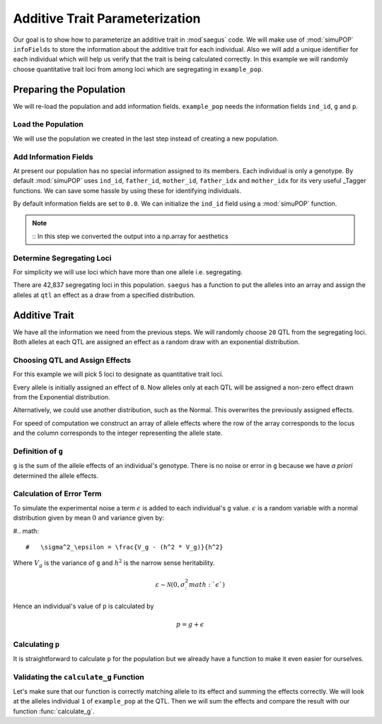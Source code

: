 .. _additive_trait_parameterization:

###############################
Additive Trait Parameterization
###############################

.. code-block:: python
   :caption: Modules we will need for this example

   >>> import simuOpt
   >>> simuOpt.setOptions(alleleType='short', quiet=True)
   >>> import simuPOP as sim
   >>> import pandas as pd
   >>> import numpy as np
   >>> import random
   >>> from saegus import analyze, operators, parameters
   >>> np.set_printoptions(suppress=True, precision=5)

.. _overview_of_additive_trait_example:

Our goal is to show how to parameterize an additive trait in :mod`saegus` code.
We will make use of :mod:`simuPOP` ``infoFields`` to store the information about
the additive trait for each individual. Also we will add a unique identifier
for each individual which will help us verify that the trait is being calculated
correctly. In this example we will randomly choose quantitative trait loci from
among loci which are segregating in ``example_pop``.

.. _preparing_the_population:

Preparing the Population
########################

We will re-load the population and add information fields.
``example_pop`` needs the information fields ``ind_id``, ``g`` and ``p``.

.. _load_the_population:

Load the Population
===================

We will use the population we created in the last step instead of creating
a new population.

.. code-block:: python
   :caption: Loading our example population from a file

   >>> example_pop = sim.loadPopulation('example_pop.pop')


.. _add_information_fields:

Add Information Fields
======================

At present our population has no special information assigned to its members.
Each individual is only a genotype. By default :mod:`simuPOP` uses ``ind_id``,
``father_id``, ``mother_id``, ``father_idx`` and ``mother_idx`` for its very
useful _Tagger functions. We can save some hassle by using these for
identifying individuals.

.. _Tagger: http://simupop.sourceforge.net/manual_svn/build/refManual_ch3_sec10.html

.. code-block:: python
   :caption: Add the ``infoFields`` ``ind_id``, ``g`` and ``p``

   >>> example_pop.infoFields()
   ()
   >>> example_pop.addInfoFields(['ind_id', 'g', 'p'])
   >>> example_pop.infoFields()
   ('ind_id', 'g', 'p')

By default information fields are set to ``0.0``. We can initialize the
``ind_id`` field using a :mod:`simuPOP` function.

.. code-block:: python
   :caption: Initialize individual identifiers

   >>> print(np.array(example_pop.indInfo('ind_id')))
   [ 0.  0.  0.  0.  0.  0.  0.  0.  0.  0.  0.  0.  0.  0.  0.  0.  0.  0.
     0.  0.  0.  0.  0.  0.  0.  0.  0.  0.  0.  0.  0.  0.  0.  0.  0.  0.
     0.  0.  0.  0.  0.  0.  0.  0.  0.  0.  0.  0.  0.  0.  0.  0.  0.  0.
     0.  0.  0.  0.  0.  0.  0.  0.  0.  0.  0.  0.  0.  0.  0.  0.  0.  0.
     0.  0.  0.  0.  0.  0.  0.  0.  0.  0.  0.  0.  0.  0.  0.  0.  0.  0.
     0.  0.  0.  0.  0.  0.  0.  0.  0.  0.  0.  0.  0.  0.  0.]
   >>> sim.tagID(example_pop)
   >>> print(np.array(example_pop.indInfo('ind_id')))
   [   1.    2.    3.    4.    5.    6.    7.    8.    9.   10.   11.   12.
      13.   14.   15.   16.   17.   18.   19.   20.   21.   22.   23.   24.
      25.   26.   27.   28.   29.   30.   31.   32.   33.   34.   35.   36.
      37.   38.   39.   40.   41.   42.   43.   44.   45.   46.   47.   48.
      49.   50.   51.   52.   53.   54.   55.   56.   57.   58.   59.   60.
      61.   62.   63.   64.   65.   66.   67.   68.   69.   70.   71.   72.
      73.   74.   75.   76.   77.   78.   79.   80.   81.   82.   83.   84.
      85.   86.   87.   88.   89.   90.   91.   92.   93.   94.   95.   96.
      97.   98.   99.  100.  101.  102.  103.  104.  105.]

.. note::
   ::
   In this step we converted the output into a np.array for aesthetics

.. _determine_allele_frequencies:

.. code-block:: python
   :caption: Using :mod:`simuPOP` to find compute allele frequencies
   >>> sim.stat(example_pop, alleleFreq=sim.ALL_AVAIL)

.. _determine_segregating_loci:

Determine Segregating Loci
==========================

For simplicity we will use loci which have more than one allele i.e.
segregating.

.. code-block:: python
   :caption: Using :mod:`simuPOP` to find segregating loci

   >>> sim.stat(example_pop, numOfSegSites=sim.ALL_AVAIL,
   ...              vars=['numOfSegSites', 'segSites', 'fixedSites'])
   >>> example_pop.dvars().numOfSegSites
   42837
   >>> print(example_pop.dvars().segSites[::1000]) # every 1000th segregating locus
   [0, 1040, 2072, 3098, 4124, 5156, 6199, 7217, 8248, 9282, 10338, 11361,
   12392, 13407, 14468, 15502, 16562, 17599, 18637, 19665, 20700, 21766, 22805,
   23813, 24837, 25882, 26910, 27923, 28955, 30026, 31057, 32103, 33142,
   34173, 35185, 36207, 37223, 38243, 39351, 40419, 41477, 42537, 43578]

There are 42,837 segregating loci in this population. ``saegus`` has a function
to put the alleles into an array and assign the alleles at ``qtl`` an effect as
a draw from a specified distribution.

.. _additive_trait:

Additive Trait
##############

We have all the information we need from the previous steps. We will randomly
choose ``20`` QTL from the segregating loci. Both alleles at each QTL are
assigned an effect as a random draw with an exponential distribution.

.. _choose_QTL:

Choosing QTL and Assign Effects
===============================

For this example we will pick 5 loci to designate as quantitative trait loci.

.. code-block:: python
   :caption: Choosing QTL and assigning allele effects

   >>> segregating_loci = example_pop.dvars().segSites
   >>> qtl = sorted(random.sample(segregating_loci, 5))
   >>> print(qtl)
   [6943, 14327, 16868, 17119, 35312]

Every allele is initially assigned an effect of ``0``. Now alleles only at each QTL 
will be assigned a non-zero effect drawn from the Exponential distribution.

.. code-block:: python
   :caption: Assign allele effects using an exponential distribution

   >>> example_run = analyze.Study('example_pop')
   >>> allele_states = example_run.gather_allele_data(example_pop)
   >>> alleles = np.array([allele_states[:, 1], allele_states[:, 2]]).T
   >>> trait = parameters.Trait()
   >>> ae_table = trait.construct_allele_effects_table(alleles, qtl, random.expovariate, 1)
   >>> print(ae_table[qtl]) # qtl only
   [[ 6943.        1.        0.938     3.        0.315]
    [14327.        1.        0.436     2.        2.439]
    [16868.        1.        1.3       3.        0.99 ]
    [17119.        1.        0.28      3.        0.702]
    [35312.        1.        0.449     3.        0.281]]
   >>> print(ae_table) # all loci
   [[     0.      1.      0.      2.      0.]
    [     1.      2.      0.      3.      0.]
    [     2.      2.      0.      3.      0.]
    ...,
    [ 44442.      1.      0.      2.      0.]
    [ 44443.      1.      0.      3.      0.]
    [ 44444.      1.      0.      3.      0.]]

Alternatively, we could use another distribution, such as the Normal.
This overwrites the previously assigned effects.

.. code-block:: python
   :caption: Assign allele effects using a normal distribution

   >>> ae_table = trait.construct_allele_effects_table(alleles, qtl, random.normalvariate, 0, 1)
   >>> print(ae_table[qtl]) # qtl only
   [[ 6943.        1.        1.927     3.       -0.827]
    [14327.        1.       -0.51      2.       -0.649]
    [16868.        1.       -0.863     3.        4.06 ]
    [17119.        1.       -0.292     3.       -0.763]
    [35312.        1.       -0.388     3.        0.148]]

For speed of computation we construct an array of allele effects where the row
of the array corresponds to the locus and the column corresponds to the integer
representing the allele state.

.. code-block:: python
   :caption: Putting the allele effects in an array for speed of computation

   >>> ae_array = trait.construct_ae_array(ae_table, qtl)
   >>> print(ae_array[qtl])
   [[ 0.     1.927  0.    -0.827  0.     0.   ]
    [ 0.    -0.51  -0.649  0.     0.     0.   ]
    [ 0.    -0.863  0.     4.06   0.     0.   ]
    [ 0.    -0.292  0.    -0.763  0.     0.   ]
    [ 0.    -0.388  0.     0.148  0.     0.   ]]

.. _definition_of_g:

Definition of ``g``
===================

``g`` is the sum of the allele effects of an individual's genotype. There is
no noise or error in ``g`` because we have *a priori* determined the allele
effects.

.. code-block:: python
   :caption: Calculating g values

   >>> operators.calculate_g(example_pop, ae_array)
   >>> print(np.array(example_pop.indInfo('g')))
   [-6.702 -5.63  -6.702 -1.195 -5.63  -6.702 -5.695 -4.227 -6.166 -0.658
    -6.702  0.284 -1.334 -3.412 -6.702 -6.166 -1.242  4.736 -5.695  0.349
    -0.724 -5.695 -6.702 -0.658 -3.006 -6.166 -6.702 -6.231 -0.658 -6.702
    -1.195 -5.63  -5.695 -1.195 -3.412 -3.948 -2.405 -5.159 -1.195 -3.948
    -5.63  -1.195 -0.658 -6.166 -6.702 -0.122 -3.412 -6.231 -5.63  -1.195
    -1.195 -0.658 -1.195 -2.47  -0.658 -3.948 -1.195 -5.695 -6.702 -3.412
    -1.195 -3.412 -6.231 -6.702 -6.702 -3.412 -6.166 -6.702 -1.195 -6.841
    -1.473 -6.166 -0.658 -0.658 -1.242 -6.166 -0.122 -5.63  -5.63  -6.231
    -6.166 -0.658 -6.166 -0.724 -5.695 -3.756 -0.122 -6.702 -0.724 -6.166
     1.446 -1.195 -1.334 -3.948 -1.195 -2.47  -0.658 -2.941 -6.166 -0.658
    -0.798 -6.702 -0.724 -5.76  -5.695]

.. _calculating_error:

Calculation of Error Term
=========================

To simulate the experimental noise a term :math:`\epsilon` is added to each
individual's ``g`` value.
:math:`\epsilon` is a random variable with a normal distribution given by
mean :math:`0` and variance given by:

#.. math::

#   \sigma^2_\epsilon = \frac{V_g - (h^2 * V_g)}{h^2}

Where :math:`V_g` is the variance of ``g`` and :math:`h^2` is the
narrow sense heritability.

.. math::

   \varepsilon \sim \mathcal{N} (0,\sigma^2_:math:`\epsilon`)

Hence an individual's value of ``p`` is calculated by

.. math::

   p = g + \epsilon

.. _calculating_p:

Calculating ``p``
=================

It is straightforward to calculate ``p`` for the population but we already
have a function to make it even easier for ourselves.

.. code-block:: python
   :caption: Computing ``p`` for each individual

   >>> heritability = 0.7
   >>> operators.calculate_error_variance(example_pop, heritability)
   >>> operators.calculate_p(example_pop)
   >>> print(np.array(example_pop.indInfo('p')))
   [ -5.914  -9.91   -3.431   1.705  -6.228  -8.191  -6.529  -7.639  -7.721
      3.255  -4.3    -2.664   4.516  -6.719  -8.796  -7.221  -6.325   8.624
     -9.833   0.183   6.828  -8.382  -9.432  -4.054  -7.174  -1.427  -4.127
     -3.868  -2.605  -4.644   3.063  -4.283  -7.793  -2.364  -7.342  -3.79
      1.104  -3.4    -3.65   -2.31   -9.322  -1.742   1.93  -10.422  -5.688
     -3.107  -4.476  -5.138  -2.316   3.798   0.795  -6.71   -3.408  -9.865
     -0.851  -2.047  -4.579  -0.868  -9.356   0.209   2.896   3.036  -4.482
     -2.621  -4.892  -3.376  -5.189  -7.666  -2.429 -10.87   -0.462  -4.31
     -0.184  -1.023  -0.967  -7.608   0.757  -2.729  -6.495  -7.947  -5.493
      2.968  -1.071  -5.463  -8.298  -7.276  -4.92   -8.31   -3.426 -10.872
     -0.99   -6.105  -0.051  -5.167  -0.692  -0.158  -3.649   0.146  -6.078
     -0.35    0.057  -5.414  -7.03    1.191  -4.866]

.. _validating_the_calculate_g_function:

Validating the ``calculate_g`` Function
=======================================

Let's make sure that our function is correctly matching allele to its effect and
summing the effects correctly. We will look at the alleles individual ``1`` of
``example_pop`` at the QTL. Then we will sum the effects and compare the result
with our function :func:`calculate_g`.

.. code-block:: python
   :caption: Validating the calculation of ``g``

   >>> example_ind = example_pop.individual(0)
   >>> alpha_qtl_alleles = np.array(example_ind.genotype(ploidy=0))[qtl]
   >>> omega_qtl_alleles = np.array(example_ind.genotype(ploidy=1))[qtl]
   >>> example_g = [[], []]
   >>> for locus, alpha, omega in zip(qtl, alpha_qtl_alleles, omega_qtl_alleles):
   ...  print(locus, alpha, ae_array[locus, alpha], omega, ae_array[locus, omega])
   ...  example_g[0].append(ae_array[locus, alpha])
   ...  example_g[1].append(ae_array[locus, omega])
   6943 3 -0.8270650481760465 3 -0.8270650481760465
   14327 1 -0.5096871785660831 1 -0.5096871785660831
   16868 1 -0.8631600556024023 1 -0.8631600556024023
   17119 3 -0.7627590609820143 3 -0.7627590609820143
   35312 1 -0.388313399999193 1 -0.388313399999193
   >>> sum(example_g[0]) + sum(example_g[1])
   -6.701969486651478
   >>> example_pop.indByID(1).g
   -6.701969486651478
